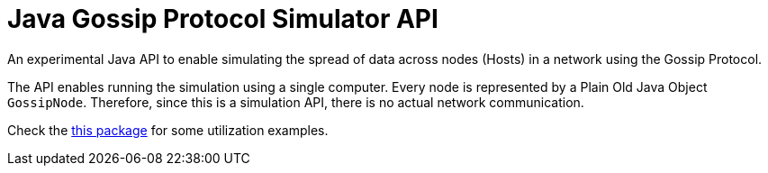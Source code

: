 # Java Gossip Protocol Simulator API

An experimental Java API to enable simulating the spread of data
across nodes (Hosts) in a network using the Gossip Protocol.

The API enables running the simulation using a single computer.
Every node is represented by a Plain Old Java Object `GossipNode`.
Therefore, since this is a simulation API, there is no actual
network communication.

Check the link:src/main/java/com/manoelcampos/gossipsimulator/com/manoelcampos/gossipsimulator/examples/[this package]
for some utilization examples.